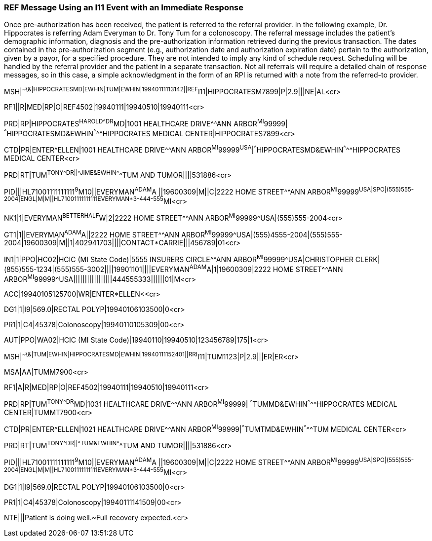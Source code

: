 === REF Message Using an I11 Event with an Immediate Response
[v291_section="11.9.4"]

Once pre-authorization has been received, the patient is referred to the referral provider. In the following example, Dr. Hippocrates is referring Adam Everyman to Dr. Tony Tum for a colonoscopy. The referral message includes the patient's demographic information, diagnosis and the pre-authorization information retrieved during the previous transaction. The dates contained in the pre-authorization segment (e.g., authorization date and authorization expiration date) pertain to the authorization, given by a payor, for a specified procedure. They are not intended to imply any kind of schedule request. Scheduling will be handled by the referral provider and the patient in a separate transaction. Not all referrals will require a detailed chain of response messages, so in this case, a simple acknowledgment in the form of an RPI is returned with a note from the referred-to provider.

[er7]
MSH|^~\&|HIPPOCRATESMD|EWHIN|TUM|EWHIN|19940111113142||REF^I11|HIPPOCRATESM7899|P|2.9|||NE|AL<cr>

[er7]
RF1||R|MED|RP|O|REF4502|19940111|19940510|19940111<cr>

[er7]
PRD|RP|HIPPOCRATES^HAROLD^^^DR^MD|1001 HEALTHCARE DRIVE^^ANN ARBOR^MI^99999| ^^^HIPPOCRATESMD&EWHIN^^^^^HIPPOCRATES MEDICAL CENTER|HIPPOCRATES7899<cr>

[er7]
CTD|PR|ENTER^ELLEN|1001 HEALTHCARE DRIVE^^ANN ARBOR^MI^99999^USA^|^^^HIPPOCRATESMD&EWHIN^^^^^HIPPOCRATES MEDICAL CENTER<cr>

[er7]
PRD|RT|TUM^TONY^^^DR||^^^JIME&EWHIN^^^^^TUM AND TUMOR||||531886<cr>

[er7]
PID|||HL71001111111111^9^M10||EVERYMAN^ADAM^A ||19600309|M||C|2222 HOME STREET^^ANN ARBOR^MI^99999^USA|SPO|(555)555-2004|ENGL|M|M||HL71001111111111EVERYMAN*3-444-555^MI<cr>

[er7]
NK1|1|EVERYMAN^BETTERHALF^W|2|2222 HOME STREET^^ANN ARBOR^MI^99999^USA|(555)555-2004<cr>

[er7]
GT1|1||EVERYMAN^ADAM^A||2222 HOME STREET^^ANN ARBOR^MI^99999^USA|(555)4555-2004|(555)555-2004|19600309|M||1|402941703||||CONTACT*CARRIE|||456789|01<cr>

[er7]
IN1|1|PPO|HC02|HCIC (MI State Code)|5555 INSURERS CIRCLE^^ANN ARBOR^MI^99999^USA|CHRISTOPHER CLERK|(855)555‑1234|(555)555-3002||||19901101||||EVERYMAN^ADAM^A|1|19600309|2222 HOME STREET^^ANN ARBOR^MI^99999^USA|||||||||||||||||444555333||||||01|M<cr>

[er7]
ACC|19940105125700|WR|ENTER*ELLEN<<cr>

[er7]
DG1|1|I9|569.0|RECTAL POLYP|19940106103500|0<cr>

[er7]
PR1|1|C4|45378|Colonoscopy|19940110105309|00<cr>

[er7]
AUT|PPO|WA02|HCIC (MI State Code)|19940110|19940510|123456789|175|1<cr>

[er7]
MSH|^~\&|TUM|EWHIN|HIPPOCRATESMD|EWHIN|19940111152401||RRI^I11|TUM1123|P|2.9|||ER|ER<cr>

[er7]
MSA|AA|TUMM7900<cr>

[er7]
RF1|A|R|MED|RP|O|REF4502|19940111|19940510|19940111<cr>

[er7]
PRD|RP|TUM^TONY^^^DR^MD|1031 HEALTHCARE DRIVE^^ANN ARBOR^MI^99999| ^^^TUMMD&EWHIN^^^^^HIPPOCRATES MEDICAL CENTER|TUMMT7900<cr>

[er7]
CTD|PR|ENTER^ELLEN|1021 HEALTHCARE DRIVE^^ANN ARBOR^MI^99999|^^^TUMTMD&EWHIN^^^^^TUM MEDICAL CENTER<cr>

[er7]
PRD|RT|TUM^TONY^^^DR||^^^TUM&EWHIN^^^^^TUM AND TUMOR||||531886<cr>

[er7]
PID|||HL71001111111111^9^M10||EVERYMAN^ADAM^A ||19600309|M||C|2222 HOME STREET^^ANN ARBOR^MI^99999^USA|SPO|(555)555-2004|ENGL|M|M||HL71001111111111EVERYMAN*3-444-555^MI<cr>

[er7]
DG1|1|I9|569.0|RECTAL POLYP|19940106103500|0<cr>

[er7]
PR1|1|C4|45378|Colonoscopy|19940111141509|00<cr>

[er7]
NTE|||Patient is doing well.~Full recovery expected.<cr>


